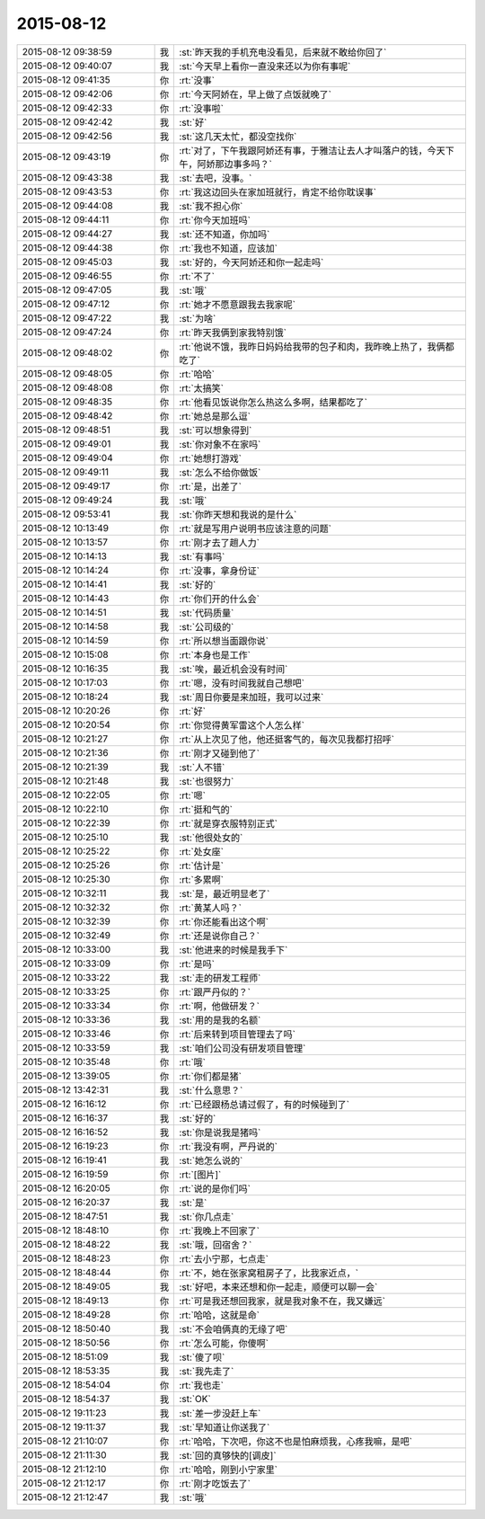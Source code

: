 2015-08-12
-------------

.. csv-table::
   :widths: 28, 1, 60

   2015-08-12 09:38:59,我,:st:`昨天我的手机充电没看见，后来就不敢给你回了`
   2015-08-12 09:40:07,我,:st:`今天早上看你一直没来还以为你有事呢`
   2015-08-12 09:41:35,你,:rt:`没事`
   2015-08-12 09:42:06,你,:rt:`今天阿娇在，早上做了点饭就晚了`
   2015-08-12 09:42:33,你,:rt:`没事啦`
   2015-08-12 09:42:42,我,:st:`好`
   2015-08-12 09:42:56,我,:st:`这几天太忙，都没空找你`
   2015-08-12 09:43:19,你,:rt:`对了，下午我跟阿娇还有事，于雅洁让去人才叫落户的钱，今天下午，阿娇那边事多吗？`
   2015-08-12 09:43:38,我,:st:`去吧，没事。`
   2015-08-12 09:43:53,你,:rt:`我这边回头在家加班就行，肯定不给你耽误事`
   2015-08-12 09:44:08,我,:st:`我不担心你`
   2015-08-12 09:44:11,你,:rt:`你今天加班吗`
   2015-08-12 09:44:27,我,:st:`还不知道，你加吗`
   2015-08-12 09:44:38,你,:rt:`我也不知道，应该加`
   2015-08-12 09:45:03,我,:st:`好的，今天阿娇还和你一起走吗`
   2015-08-12 09:46:55,你,:rt:`不了`
   2015-08-12 09:47:05,我,:st:`哦`
   2015-08-12 09:47:12,你,:rt:`她才不愿意跟我去我家呢`
   2015-08-12 09:47:22,我,:st:`为啥`
   2015-08-12 09:47:24,你,:rt:`昨天我俩到家我特别饿`
   2015-08-12 09:48:02,你,:rt:`他说不饿，我昨日妈妈给我带的包子和肉，我昨晚上热了，我俩都吃了`
   2015-08-12 09:48:05,你,:rt:`哈哈`
   2015-08-12 09:48:08,你,:rt:`太搞笑`
   2015-08-12 09:48:35,你,:rt:`他看见饭说你怎么热这么多啊，结果都吃了`
   2015-08-12 09:48:42,你,:rt:`她总是那么逗`
   2015-08-12 09:48:51,我,:st:`可以想象得到`
   2015-08-12 09:49:01,我,:st:`你对象不在家吗`
   2015-08-12 09:49:04,你,:rt:`她想打游戏`
   2015-08-12 09:49:11,我,:st:`怎么不给你做饭`
   2015-08-12 09:49:17,你,:rt:`是，出差了`
   2015-08-12 09:49:24,我,:st:`哦`
   2015-08-12 09:53:41,我,:st:`你昨天想和我说的是什么`
   2015-08-12 10:13:49,你,:rt:`就是写用户说明书应该注意的问题`
   2015-08-12 10:13:57,你,:rt:`刚才去了趟人力`
   2015-08-12 10:14:13,我,:st:`有事吗`
   2015-08-12 10:14:24,你,:rt:`没事，拿身份证`
   2015-08-12 10:14:41,我,:st:`好的`
   2015-08-12 10:14:43,你,:rt:`你们开的什么会`
   2015-08-12 10:14:51,我,:st:`代码质量`
   2015-08-12 10:14:58,我,:st:`公司级的`
   2015-08-12 10:14:59,你,:rt:`所以想当面跟你说`
   2015-08-12 10:15:08,你,:rt:`本身也是工作`
   2015-08-12 10:16:35,我,:st:`唉，最近机会没有时间`
   2015-08-12 10:17:03,你,:rt:`嗯，没有时间我就自己想吧`
   2015-08-12 10:18:24,我,:st:`周日你要是来加班，我可以过来`
   2015-08-12 10:20:26,你,:rt:`好`
   2015-08-12 10:20:54,你,:rt:`你觉得黄军雷这个人怎么样`
   2015-08-12 10:21:27,你,:rt:`从上次见了他，他还挺客气的，每次见我都打招呼`
   2015-08-12 10:21:36,你,:rt:`刚才又碰到他了`
   2015-08-12 10:21:39,我,:st:`人不错`
   2015-08-12 10:21:48,我,:st:`也很努力`
   2015-08-12 10:22:05,你,:rt:`嗯`
   2015-08-12 10:22:10,你,:rt:`挺和气的`
   2015-08-12 10:22:39,你,:rt:`就是穿衣服特别正式`
   2015-08-12 10:25:10,我,:st:`他很处女的`
   2015-08-12 10:25:22,你,:rt:`处女座`
   2015-08-12 10:25:26,你,:rt:`估计是`
   2015-08-12 10:25:30,你,:rt:`多累啊`
   2015-08-12 10:32:11,我,:st:`是，最近明显老了`
   2015-08-12 10:32:32,你,:rt:`黄某人吗？`
   2015-08-12 10:32:39,你,:rt:`你还能看出这个啊`
   2015-08-12 10:32:49,你,:rt:`还是说你自己？`
   2015-08-12 10:33:00,我,:st:`他进来的时候是我手下`
   2015-08-12 10:33:09,你,:rt:`是吗`
   2015-08-12 10:33:22,我,:st:`走的研发工程师`
   2015-08-12 10:33:25,你,:rt:`跟严丹似的？`
   2015-08-12 10:33:34,你,:rt:`啊，他做研发？`
   2015-08-12 10:33:36,我,:st:`用的是我的名额`
   2015-08-12 10:33:46,你,:rt:`后来转到项目管理去了吗`
   2015-08-12 10:33:59,我,:st:`咱们公司没有研发项目管理`
   2015-08-12 10:35:48,你,:rt:`哦`
   2015-08-12 13:39:05,你,:rt:`你们都是猪`
   2015-08-12 13:42:31,我,:st:`什么意思？`
   2015-08-12 16:16:12,你,:rt:`已经跟杨总请过假了，有的时候碰到了`
   2015-08-12 16:16:37,我,:st:`好的`
   2015-08-12 16:16:52,我,:st:`你是说我是猪吗`
   2015-08-12 16:19:23,你,:rt:`我没有啊，严丹说的`
   2015-08-12 16:19:41,我,:st:`她怎么说的`
   2015-08-12 16:19:59,你,:rt:`[图片]`
   2015-08-12 16:20:05,你,:rt:`说的是你们吗`
   2015-08-12 16:20:37,我,:st:`是`
   2015-08-12 18:47:51,我,:st:`你几点走`
   2015-08-12 18:48:10,你,:rt:`我晚上不回家了`
   2015-08-12 18:48:22,我,:st:`哦，回宿舍？`
   2015-08-12 18:48:23,你,:rt:`去小宁那，七点走`
   2015-08-12 18:48:44,你,:rt:`不，她在张家窝租房子了，比我家近点，`
   2015-08-12 18:49:05,我,:st:`好吧，本来还想和你一起走，顺便可以聊一会`
   2015-08-12 18:49:13,你,:rt:`可是我还想回我家，就是我对象不在，我又嫌远`
   2015-08-12 18:49:28,你,:rt:`哈哈，这就是命`
   2015-08-12 18:50:40,我,:st:`不会咱俩真的无缘了吧`
   2015-08-12 18:50:56,你,:rt:`怎么可能，你傻啊`
   2015-08-12 18:51:09,我,:st:`傻了呗`
   2015-08-12 18:53:35,我,:st:`我先走了`
   2015-08-12 18:54:04,你,:rt:`我也走`
   2015-08-12 18:54:37,我,:st:`OK`
   2015-08-12 19:11:23,我,:st:`差一步没赶上车`
   2015-08-12 19:11:37,我,:st:`早知道让你送我了`
   2015-08-12 21:10:07,你,:rt:`哈哈，下次吧，你这不也是怕麻烦我，心疼我嘛，是吧`
   2015-08-12 21:11:30,我,:st:`回的真够快的[调皮]`
   2015-08-12 21:12:10,你,:rt:`哈哈，刚到小宁家里`
   2015-08-12 21:12:17,你,:rt:`刚才吃饭去了`
   2015-08-12 21:12:47,我,:st:`哦`